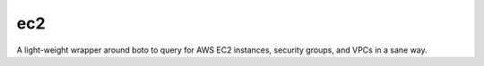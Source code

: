 ec2
===

A light-weight wrapper around boto to query for AWS EC2 instances,
security groups, and VPCs in a sane way.


